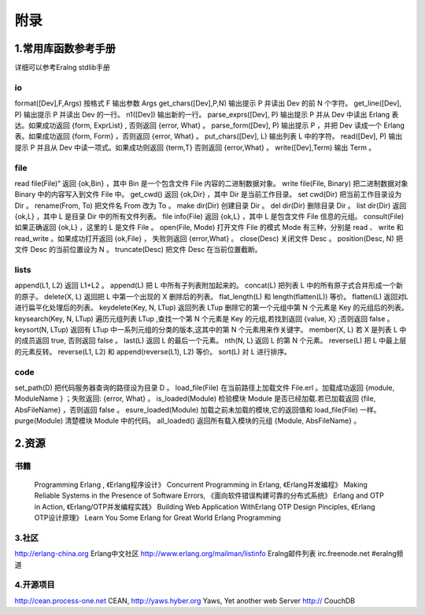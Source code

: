附录
===============
1.常用库函数参考手册
-----------------------
详细可以参考Eralng stdlib手册

io
^^^^^^^^^^^^^^^^^^^^^^^^^^^^^^^^^^^^^^^^
format([Dev],F,Args)	    按格式 F 输出参数 Args 
get_chars([Dev],P,N)	    输出提示 P 并读出 Dev 的前 N 个字符。
get_line([Dev], P)	        输出提示 P 并读出 Dev 的一行。
n1([Dev])	                输出新的一行。
parse_exprs([Dev], P)	    输出提示 P 并从 Dev 中读出 Erlang 表达。如果成功返回 {form, ExprList} , 否则返回 {error, What} 。
parse_form([Dev], P)	    输出提示 P ，并把 Dev 读成一个 Erlang 表。如果成功返回 {form, Form} ，否则返回 {error, What} 。
put_chars([Dev], L)	        输出列表 L 中的字符。
read([Dev], P)	            输出提示 P 并且从 Dev 中读一项式。如果成功则返回 {term,T} 否则返回 {error,What} 。
write([Dev],Term)	        输出 Term 。
 


file
^^^^^^^^^^^^^^^^^^
read file(File)“	        返回 {ok,Bin} ，其中 Bin 是一个包含文件 File 内容的二进制数据对象。
write file(File, Binary)	把二进制数据对象 Binary 中的内容写入到文件 File 中。
get_cwd()	                返回 {ok,Dir} ，其中 Dir 是当前工作目录。
set cwd(Dir)	            把当前工作目录设为 Dir 。
rename(From, To)	        把文件名 From 改为 To 。
make dir(Dir)	            创建目录 Dir 。
del dir(Dir)	            删除目录 Dir 。
list dir(Dir)	            返回 {ok,L} ，其中 L 是目录 Dir 中的所有文件列表。
file info(File)	            返回 {ok,L} ，其中 L 是包含文件 File 信息的元组。
consult(File)	            如果正确返回 {ok,L} ，这里的 L 是文件 File 。
open(File, Mode)	        打开文件 File 的模式 Mode 有三种，分别是 read 、 write 和 read_write 。如果成功打开返回 {ok,File} ， 失败则返回 {error,What} 。
close(Desc)	                关闭文件 Desc 。
position(Desc, N)           把文件 Desc 的当前位置设为 N 。
truncate(Desc)	            把文件 Desc 在当前位置截断。

lists
^^^^^^^^^^^^^^^^^^^^^^^^^^
append(L1, L2)	            返回 L1+L2 。
append(L)	                把 L 中所有子列表附加起来的。
concat(L)	                把列表 L 中的所有原子式合并形成一个新的原子。
delete(X, L)	            返回把 L 中第一个出现的 X 删除后的列表。
flat_length(L)	            和 length(flatten(L)) 等价。
flatten(L)	                返回对L进行扁平化处理后的列表。
keydelete(Key, N, LTup)	    返回列表 LTup 删除它的第一个元组中第 N 个元素是 Key 的元组后的列表。
keysearch(Key, N, LTup)	    遍历元组列表 LTup ,查找一个第 N 个元素是 Key 的元组,若找到返回 {value, X} ;否则返回 false 。
keysort(N, LTup)	        返回有 LTup 中一系列元组的分类的版本,这其中的第 N 个元素用来作关键字。
member(X, L)	            若 X 是列表 L 中的成员返回 true, 否则返回 false 。
last(L)	                    返回 L 的最后一个元素。
nth(N, L)	                返回 L 的第 N 个元素。
reverse(L)	                把 L 中最上层的元素反转。
reverse(L1, L2)	            和 append(reverse(L1), L2) 等价。
sort(L)	                    对 L 进行排序。

code
^^^^^^^^^^^^^^^^^^^^^^^^^^^

set_path(D)	                把代码服务器查询的路径设为目录 D 。
load_file(File)	            在当前路径上加载文件 File.erl 。加载成功返回 {module, ModuleName } ；失败返回: {error, What} 。
is_loaded(Module)	        检验模块 Module 是否已经加载.若已加载返回 {file, AbsFileName} ，否则返回 false 。
esure_loaded(Module)	    加载之前未加载的模块,它的返回值和 load_file(File) 一样。
purge(Module)	            清楚模块 Module 中的代码。
all_loaded()	            返回所有载入模块的元组 {Module, AbsFileName} 。

2.资源
---------------------
书籍
^^^^^^^^^^^^^^^^^
 Programming Erlang , 《Erlang程序设计》
 Concurrent Programming in Erlang, 《Erlang并发编程》
 Making Reliable Systems in the Presence of Software Errors, 《面向软件错误构建可靠的分布式系统》
 Erlang and OTP in Action, 《Erlang/OTP并发编程实践》
 Building Web Application WithErlang
 OTP Design Pinciples, 《Erlang OTP设计原理》
 Learn You Some Erlang for Great World
 Erlang Programming
  
3.社区
^^^^^^^^^^^^^^^^^^^^^^^^^
http://erlang-china.org  Erlang中文社区
http://www.erlang.org/mailman/listinfo   Eralng邮件列表
irc.freenode.net #eralng频道

4.开源项目
^^^^^^^^^^^^^^^^^^^^^^^^^^^^^^^^^
http://cean.process-one.net
CEAN,
http://yaws.hyber.org
Yaws, Yet another web Server
http://
CouchDB



